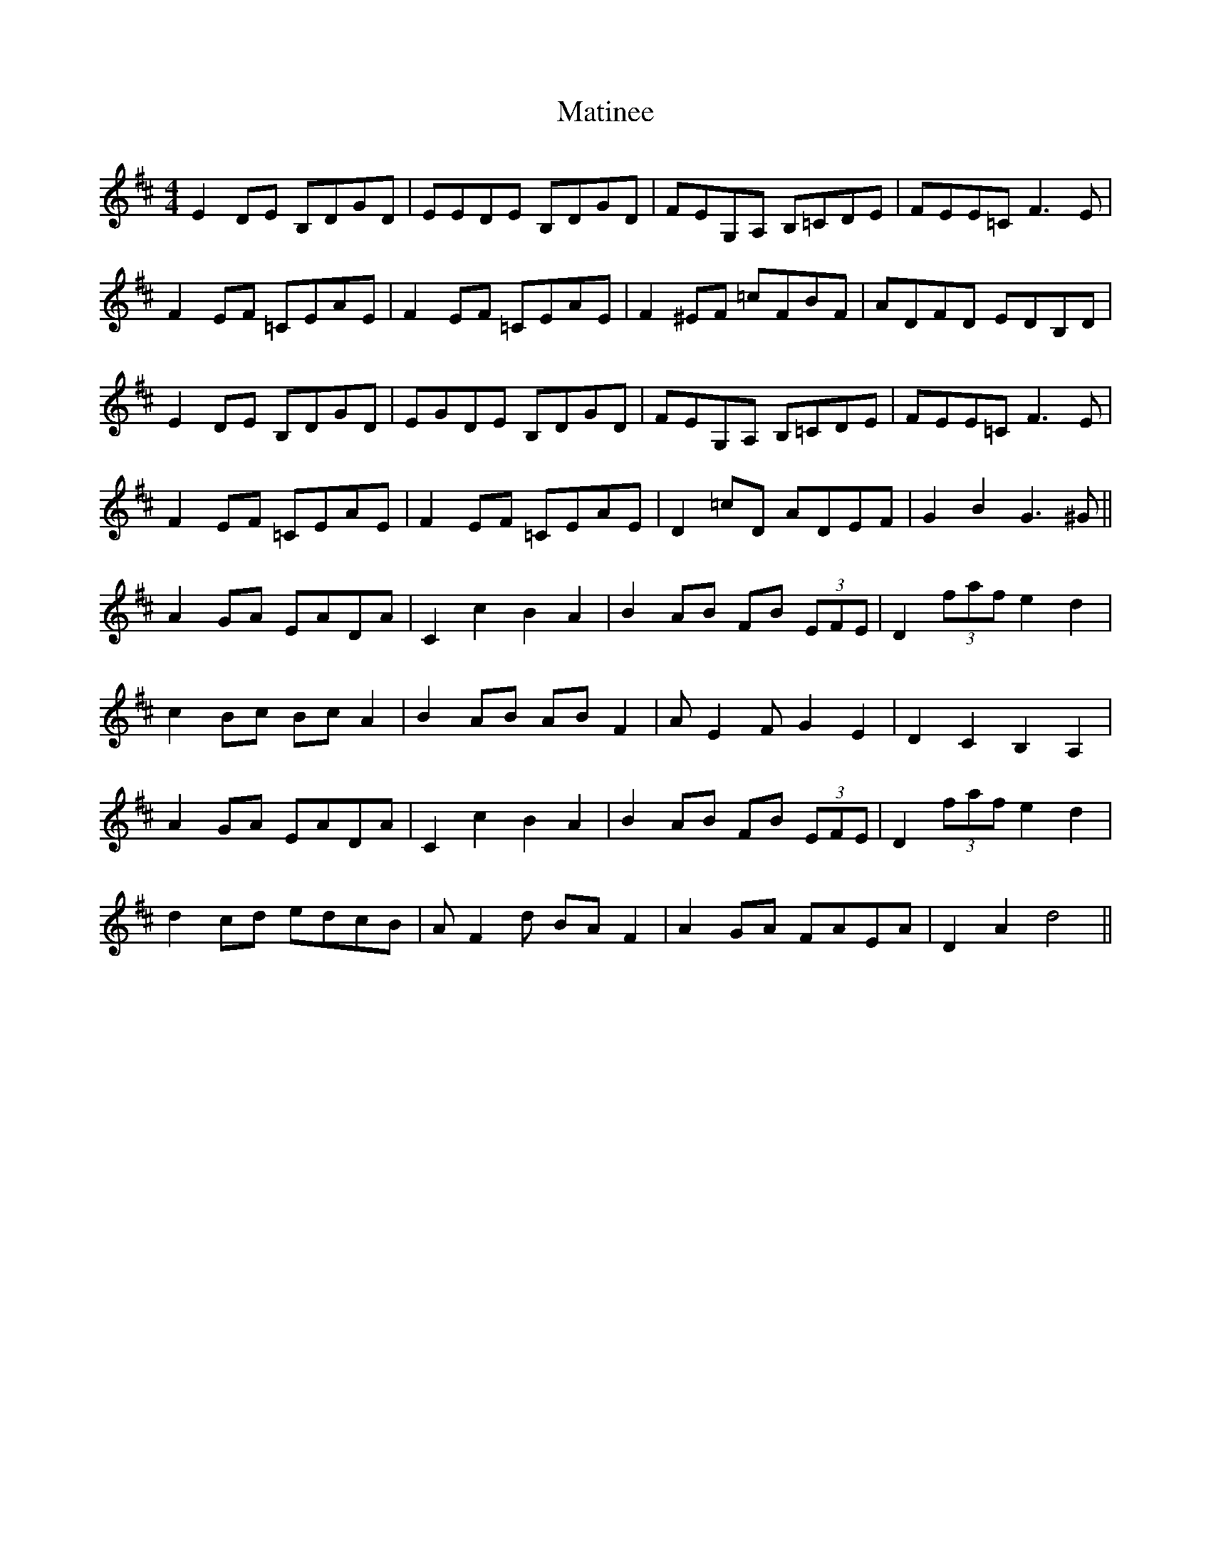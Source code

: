 X: 25872
T: Matinee
R: hornpipe
M: 4/4
K: Dmajor
E2DE B,DGD|EEDE B,DGD|FEG,A, B,=CDE|FEE=C F3E|
F2EF =CEAE|F2EF =CEAE|F2^EF =cFBF|ADFD EDB,D|
E2DE B,DGD|EGDE B,DGD|FEG,A, B,=CDE|FEE=C F3E|
F2EF =CEAE|F2EF =CEAE|D2=cD ADEF|G2B2 G3^G||
A2GA EADA|C2c2 B2A2|B2AB FB (3EFE|D2 (3faf e2d2|
c2Bc BcA2|B2AB ABF2|AE2F G2E2|D2C2 B,2A,2|
A2GA EADA|C2c2 B2A2|B2AB FB (3EFE|D2 (3faf e2d2|
d2cd edcB|AF2d BAF2|A2GA FAEA|D2A2 d4||

